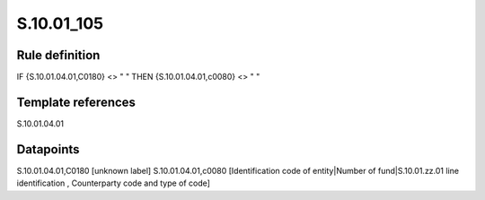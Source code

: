 ===========
S.10.01_105
===========

Rule definition
---------------

IF {S.10.01.04.01,C0180} <> " " THEN {S.10.01.04.01,c0080} <> " "


Template references
-------------------

S.10.01.04.01

Datapoints
----------

S.10.01.04.01,C0180 [unknown label]
S.10.01.04.01,c0080 [Identification code of entity|Number of fund|S.10.01.zz.01 line identification , Counterparty code and type of code]



